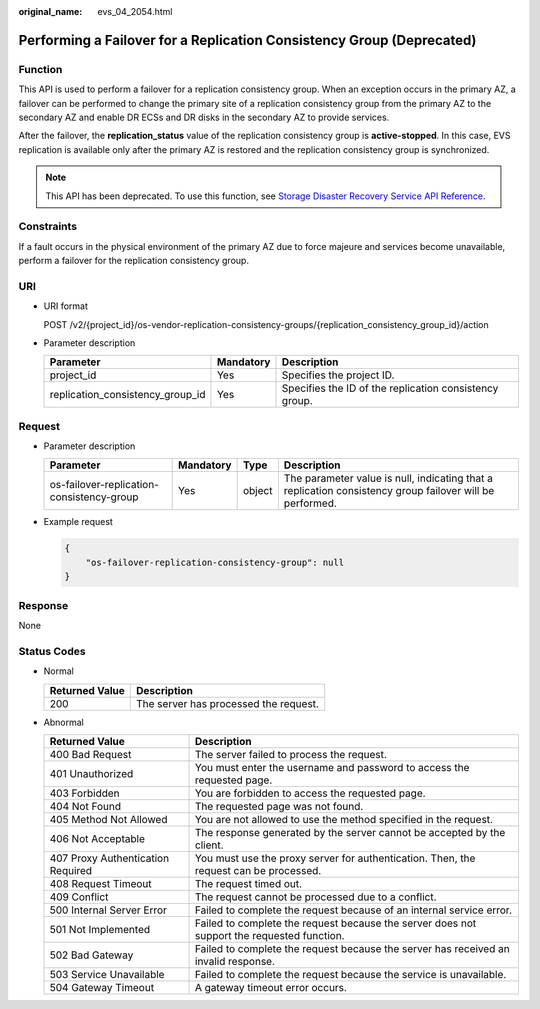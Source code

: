 :original_name: evs_04_2054.html

.. _evs_04_2054:

Performing a Failover for a Replication Consistency Group (Deprecated)
======================================================================

Function
--------

This API is used to perform a failover for a replication consistency group. When an exception occurs in the primary AZ, a failover can be performed to change the primary site of a replication consistency group from the primary AZ to the secondary AZ and enable DR ECSs and DR disks in the secondary AZ to provide services.

After the failover, the **replication_status** value of the replication consistency group is **active-stopped**. In this case, EVS replication is available only after the primary AZ is restored and the replication consistency group is synchronized.

.. note::

   This API has been deprecated. To use this function, see `Storage Disaster Recovery Service API Reference <https://docs.otc.t-systems.com/en-us/api/sdrs/sdrs_01_0000.html>`__.

Constraints
-----------

If a fault occurs in the physical environment of the primary AZ due to force majeure and services become unavailable, perform a failover for the replication consistency group.

URI
---

-  URI format

   POST /v2/{project_id}/os-vendor-replication-consistency-groups/{replication_consistency_group_id}/action

-  Parameter description

   +----------------------------------+-----------+--------------------------------------------------------+
   | Parameter                        | Mandatory | Description                                            |
   +==================================+===========+========================================================+
   | project_id                       | Yes       | Specifies the project ID.                              |
   +----------------------------------+-----------+--------------------------------------------------------+
   | replication_consistency_group_id | Yes       | Specifies the ID of the replication consistency group. |
   +----------------------------------+-----------+--------------------------------------------------------+

Request
-------

-  Parameter description

   +-------------------------------------------+-----------+--------+----------------------------------------------------------------------------------------------------------+
   | Parameter                                 | Mandatory | Type   | Description                                                                                              |
   +===========================================+===========+========+==========================================================================================================+
   | os-failover-replication-consistency-group | Yes       | object | The parameter value is null, indicating that a replication consistency group failover will be performed. |
   +-------------------------------------------+-----------+--------+----------------------------------------------------------------------------------------------------------+

-  Example request

   .. code-block::

      {
          "os-failover-replication-consistency-group": null
      }

Response
--------

None

Status Codes
------------

-  Normal

   ============== =====================================
   Returned Value Description
   ============== =====================================
   200            The server has processed the request.
   ============== =====================================

-  Abnormal

   +-----------------------------------+--------------------------------------------------------------------------------------------+
   | Returned Value                    | Description                                                                                |
   +===================================+============================================================================================+
   | 400 Bad Request                   | The server failed to process the request.                                                  |
   +-----------------------------------+--------------------------------------------------------------------------------------------+
   | 401 Unauthorized                  | You must enter the username and password to access the requested page.                     |
   +-----------------------------------+--------------------------------------------------------------------------------------------+
   | 403 Forbidden                     | You are forbidden to access the requested page.                                            |
   +-----------------------------------+--------------------------------------------------------------------------------------------+
   | 404 Not Found                     | The requested page was not found.                                                          |
   +-----------------------------------+--------------------------------------------------------------------------------------------+
   | 405 Method Not Allowed            | You are not allowed to use the method specified in the request.                            |
   +-----------------------------------+--------------------------------------------------------------------------------------------+
   | 406 Not Acceptable                | The response generated by the server cannot be accepted by the client.                     |
   +-----------------------------------+--------------------------------------------------------------------------------------------+
   | 407 Proxy Authentication Required | You must use the proxy server for authentication. Then, the request can be processed.      |
   +-----------------------------------+--------------------------------------------------------------------------------------------+
   | 408 Request Timeout               | The request timed out.                                                                     |
   +-----------------------------------+--------------------------------------------------------------------------------------------+
   | 409 Conflict                      | The request cannot be processed due to a conflict.                                         |
   +-----------------------------------+--------------------------------------------------------------------------------------------+
   | 500 Internal Server Error         | Failed to complete the request because of an internal service error.                       |
   +-----------------------------------+--------------------------------------------------------------------------------------------+
   | 501 Not Implemented               | Failed to complete the request because the server does not support the requested function. |
   +-----------------------------------+--------------------------------------------------------------------------------------------+
   | 502 Bad Gateway                   | Failed to complete the request because the server has received an invalid response.        |
   +-----------------------------------+--------------------------------------------------------------------------------------------+
   | 503 Service Unavailable           | Failed to complete the request because the service is unavailable.                         |
   +-----------------------------------+--------------------------------------------------------------------------------------------+
   | 504 Gateway Timeout               | A gateway timeout error occurs.                                                            |
   +-----------------------------------+--------------------------------------------------------------------------------------------+
